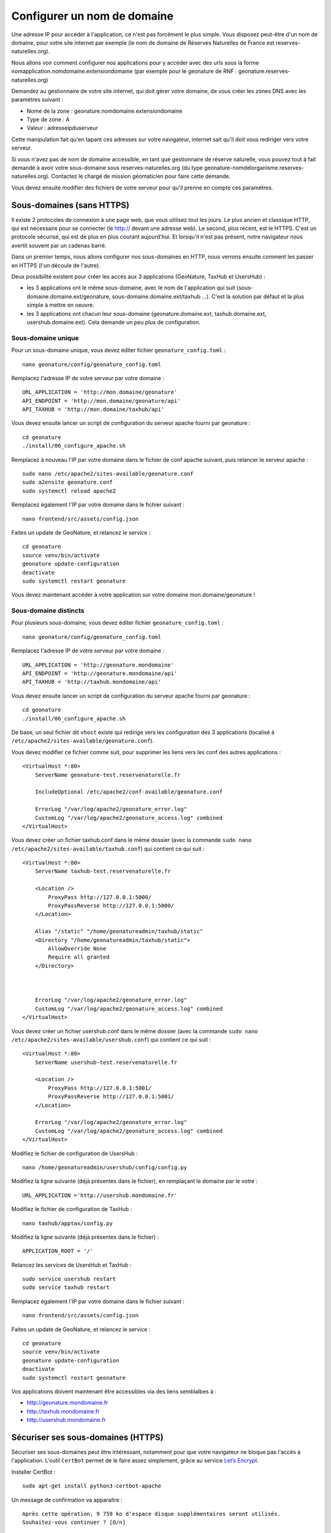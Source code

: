 Configurer un nom de domaine
============================

Une adresse IP pour accéder à l'application, ce n'est pas forcément le plus simple. Vous disposez peut-être d'un nom de domaine, pour votre site internet par exemple (le nom de domaine de Réserves Naturelles de France est reserves-naturelles.org).

Nous allons voir comment configurer nos applications pour y accéder avec des urls sous la forme nomapplication.nomdomaine.extensiondomaine (par exemple pour le geonature de RNF : geonature.reserves-naturelles.org)

Demandez au gestionnaire de votre site internet, qui doit gérer votre domaine, de vous créer les zones DNS avec les paramètres suivant :

* Nome de la zone : geonature.nomdomaine.extensiondomaine
* Type de zone : A
* Valeur : adresseipduserveur

Cette manipulation fait qu'en tapant ces adresses sur votre navigateur, internet sait qu'il doit vous rediriger vers votre serveur.

Si vous n'avez pas de nom de domaine accessible, en tant que gestionnaire de réserve naturelle, vous pouvez tout à fait demandé à avoir votre sous-domaine sous reserves-naturelles.org (du type geonature-nomdelorganisme.reserves-naturelles.org). Contactez le chargé de mission géomaticien pour faire cette demande.

Vous devez ensuite modifier des fichiers de votre serveur pour qu'il prenne en compte ces paramètres.

Sous-domaines (sans HTTPS)
**************************

Il existe 2 protocoles de connexion à une page web, que vous utilisez tout les jours. Le plus ancien et classique HTTP, qui est nécessaire pour se connecter (le http:// devant une adresse web).
Le second, plus récent, est le HTTPS. C'est un protocole sécurisé, qui est de plus en plus courant aujourd'hui. Et lorsqu'il n'est pas présent, notre navigateur nous avertit souvent par un cadenas barré.

Dans un premier temps, nous allons configurer nos sous-domaines en HTTP, nous verrons ensuite comment les passer en HTTPS (l'un découle de l'autre).

Deux possibilité existent pour créer les accès aux 3 applications (GeoNature, TaxHub et UsersHub) : 

* les 3 applications ont le même sous-domaine, avec le nom de l'application qui suit (sous-domaine.domaine.ext/geonature, sous-domaine.domaine.ext/taxhub ...). C'est la solution par défaut et la plus simple à mettre en oeuvre.
* les 3 applications ont chacun leur sous-domaine (geonature.domaine.ext, taxhub.domaine.ext, usershub.domaine.ext). Cela demande un peu plus de configuration. 

Sous-domaine unique
-------------------

Pour un sous-domaine unique, vous devez éditer fichier ``geonature_config.toml`` :

:: 

  nano geonature/config/geonature_config.toml

Remplacez l'adresse IP de votre serveur par votre domaine : 

:: 

  URL_APPLICATION = 'http://mon.domaine/geonature'
  API_ENDPOINT = 'http://mon.domaine/geonature/api'
  API_TAXHUB = 'http://mon.domaine/taxhub/api'

Vous devez ensuite lancer un script de configuration du serveur apache fourni par geonature :

::

  cd geonature
  ./install/06_configure_apache.sh

Remplacez à nouveau l'IP par votre domaine dans le fichier de conf apache suivant, puis relancer le serveur apache :

:: 

  sudo nano /etc/apache2/sites-available/geonature.conf
  sudo a2ensite geonature.conf
  sudo systemctl reload apache2

Remplacez également l'IP par votre domaine dans le fichier suivant :

::

  nano frontend/src/assets/config.json

Faites un update de GeoNature, et relancez le service :

::

  cd geonature
  source venv/bin/activate
  geonature update-configuration
  deactivate
  sudo systemctl restart geonature

Vous devez maintenant accéder à votre application sur votre domaine mon.domaine/geonature !

Sous-domaine distincts
----------------------

Pour plusieurs sous-domaine, vous devez éditer fichier ``geonature_config.toml`` :

:: 

  nano geonature/config/geonature_config.toml

Remplacez l'adresse IP de votre serveur par votre domaine : 

:: 

  URL_APPLICATION = 'http://geonature.mondomaine'
  API_ENDPOINT = 'http://geonature.mondomaine/api'
  API_TAXHUB = 'http://taxhub.mondomaine/api'

Vous devez ensuite lancer un script de configuration du serveur apache fourni par geonature :

::

  cd geonature
  ./install/06_configure_apache.sh

De base, un seul fichier dit ``vhost`` existe qui redirige vers les configuration des 3 applications (localisé à ``/etc/apache2/sites-available/geonature.conf``).

Vous devez modifier ce fichier comme suit, pour supprimer les liens vers les conf des autres applications :

::


  <VirtualHost *:80>
      ServerName geonature-test.reservenaturelle.fr

      IncludeOptional /etc/apache2/conf-available/geonature.conf

      ErrorLog "/var/log/apache2/geonature_error.log"
      CustomLog "/var/log/apache2/geonature_access.log" combined
  </VirtualHost>

Vous devez créer un fichier taxhub.conf dans le même dossier (avec la commande ``sudo nano /etc/apache2/sites-available/taxhub.conf``) qui contient ce qui suit :

:: 

  <VirtualHost *:80>
      ServerName taxhub-test.reservenaturelle.fr

      <Location />
          ProxyPass http://127.0.0.1:5000/
          ProxyPassReverse http://127.0.0.1:5000/
      </Location>

      Alias "/static" "/home/geonatureadmin/taxhub/static"
      <Directory "/home/geonatureadmin/taxhub/static">
          AllowOverride None
          Require all granted
      </Directory>



      ErrorLog "/var/log/apache2/geonature_error.log"
      CustomLog "/var/log/apache2/geonature_access.log" combined
  </VirtualHost>

Vous devez créer un fichier usershub.conf dans le même dossier (avec la commande ``sudo nano /etc/apache2/sites-available/usershub.conf``) qui contient ce qui suit :

::

  <VirtualHost *:80>
      ServerName usershub-test.reservenaturelle.fr

      <Location />
          ProxyPass http://127.0.0.1:5001/
          ProxyPassReverse http://127.0.0.1:5001/
      </Location>

      ErrorLog "/var/log/apache2/geonature_error.log"
      CustomLog "/var/log/apache2/geonature_access.log" combined
  </VirtualHost>



Modifiez le fichier de configuration de UsersHub :

::

  nano /home/geonatureadmin/usershub/config/config.py

Modifiez la ligne suivante (déjà présentes dans le fichier), en remplaçant le domaine par le votre :

::

  URL_APPLICATION ='http://usershub.mondomaine.fr'

Modifiez le fichier de configuration de TaxHub :

::

  nano taxhub/apptax/config.py


Modifiez la ligne suivante (déjà présentes dans le fichier) :

::

  APPLICATION_ROOT = '/'

Relancez les services de UsersHub et TaxHub :

::

  sudo service usershub restart
  sudo service taxhub restart


Remplacez également l'IP par votre domaine dans le fichier suivant :

::

  nano frontend/src/assets/config.json

Faites un update de GeoNature, et relancez le service :

::

  cd geonature
  source venv/bin/activate
  geonature update-configuration
  deactivate
  sudo systemctl restart geonature

Vos applications doivent maintenant être accessibles via des liens semblalbes à :

* http://geonature.mondomaine.fr
* http://taxhub.mondomaine.fr
* http://usershub.mondomaine.fr


Sécuriser ses sous-domaines (HTTPS)
***********************************

Sécuriser ses sous-domaines peut être intéressant, notamment pour que votre navigateur ne bloque pas l'accès à l'application. L'outil ``CertBot`` permet de le faire assez simplement, grâce au service `Let’s Encrypt <https://letsencrypt.org/>`_.

Installer CertBot :

::

  sudo apt-get install python3-certbot-apache

Un message de confirmation va apparaitre :

::

  Après cette opération, 9 759 ko d'espace disque supplémentaires seront utilisés.
  Souhaitez-vous continuer ? [O/n]

Le ``O`` pour oui est en majuscule, le ``n`` pour non est minuscule. Dans ces cas là, soit vous tapez sur la touche ``o`` de votre clavier, soit simplement sur ``Entrée`` (``O`` par défaut car en majuscule).

L'installation des différents composants nécessaire s'enchaine ensuite.

Tapez ensuite la commande suivante :

::

  sudo certbot

Il vous sera demandé votre adresse mail, entrez la et tapez sur ``Entrée``.
Pour accepter les conditions d'utilisation, tapez ``Y`` (pour Yes) et ``Entrée``.
Validez ou non le partage de votre mail à la fondation "CertBot" en tapant ``Y`` ou ``N`` puis ``Entrée``.

Tous ces éléments sont à saisir qu'à la première utilisation de CertBot.

Ensuite il vous pose une question : "Which names would you like to activate HTTPS for?" et la liste de vos URL existantes s'affiche (correspondant aux fichier .conf d'apache activés).

Saisissez le numéro de l'URL à certifier et tapez sur ``Entrée``.

Si vous avez le message "Congratulations!", c'est tout bon, votre certificat est activé. Vous pourrez le retrouver dans le dossier ``/etc/letsencrypt/live/``.

Répétez l'opération pour toutes les URLs.

Il faut maintenant à nouveau changer les paramètres des fichiers d'applications :

Pour GeoNature et TaxHub :

::

  nano /home/geonatureadmin/geonature/config/geonature_config.toml

Rajouter simplement un s après les http :

::

  URL_APPLICATION = 'https://geonature.mondomaine.fr'
  API_ENDPOINT = 'https://geonature.mondomaine.fr/api'
  API_TAXHUB = 'https://taxhub.mondomaine.fr/api'

Pour GeoNature ajouter un s à votre nom de domaine dans le fichier de conf de l'API :

::

  nano /home/geonatureadmin/geonature/frontend/src/assets/config.json

Faites un update de GeoNature, et relancez le service :

::

  cd geonature
  source venv/bin/activate
  geonature update-configuration
  deactivate
  sudo systemctl restart geonature

Pour UsersHub :

::

  nano /home/geonatureadmin/usershub/config/config.py

Rajouter simplement un s après le http :

::

  URL_APPLICATION ='https://usershub.mondomaine.fr'

Relancez le service de UsersHub :

::

  sudo nano service usershub restart

Et voilà, vous devriez maintenant avoir des URLs sécurisées, accessibles depuis des liens semblables à ceux-ci :

* https://geonature.mondomaine.fr
* https://taxhub.mondomaine.fr
* https://usershub.mondomaine.fr
